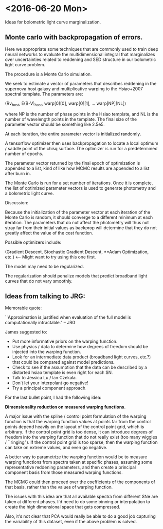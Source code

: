 * <2016-06-20 Mon>
  
  Ideas for bolometric light curve marginalization. 

**  Monte carlo with backpropagation of errors. 
    
    Here we appropriate some techniques that are commonly used to
    train deep neural networks to evaluate the multidimensional
    integral that marginalizes over uncertainties related to reddening
    and SED structure in our bolometric light curve problem.
    
    The procedure is a Monte Carlo simulation. 

    We seek to estimate a vector of parameters that describes
    reddening in the supernova host galaxy and multiplicative warping
    to the Hsiao+2007 spectral template. The parameters are:

    (Rv_host, E(B-V)_host, warp[0][0], warp[0][1], ... warp[NP][NL])

    where NP is the number of phase points in the Hsiao template, and
    NL is the number of wavelength points in the template. The final
    size of the parameter vector should be something like 2.5e5. 
    
    At each iteration, the entire parameter vector is initialized
    randomly. 

    A tensorflow optimizer then uses backpropagation to
    locate a local optimum / saddle point of the chisq surface. The
    optimizer is run for a predetermined number of epochs.

    The parameter vector returned by the final epoch of optimization
    is appended to a list, kind of like how MCMC results are appended
    to a list after burn in.

    The Monte Carlo is run for a set number of iterations. Once it is
    complete, the list of optimized parameter vectors is used to
    generate photometry and a bolometric light curve. 
    
    Discussion:

    Because the initialization of the parameter vector at each
    iteration of the Monte Carlo is random, it should converge to a
    different minimum at each iteration. The parameters that do not
    affect the photometry will thus not stray far from their initial
    values as backprop will determine that they do not greatly affect
    the value of the cost function. 

    Possible optimizers include: 
    
    (Gradient Descent, 
     Stochastic Gradient Descent,
     **Adam Optimization, etc.) <-- Might want to try using this one first. 

    The model may need to be regularized. 

    The regularization should penalize models that predict broadband
    light curves that do not vary smoothly.

    
** Ideas from talking to JRG:
   
   Memorable quote: 
   
   ``Approximation is justified when evaluation of the full model is
   computationally intractable." -- JRG

   James suggested to:

       * Put more informative priors on the warping function.
       * Use physics / data to determine how degrees of freedom should
         be injected into the warping function.
       * Look for an intermediate data product (broadband light
         curves, etc.?) that could be compared against model
         predictions.
       * Check to see if the assumption that the data can be described
         by a distorted hsiao template is even right for each SN.
       * Talk to Jessica Lu / Ian Czekala.
       * Don't let your interpolant go negative!
       * Try a principal component approach. 
 
   For the last bullet point, I had the following idea:

   *Dimensionality reduction on measured warping functions.*

   A major issue with the spline / control point formulation of the
   warping function is that the warping function values at points far
   from the control points depend heavily on the layout of the control
   point grid, which is arbitrary. If the control point grid is too
   dense, it can introduce degrees of freedom into the warping
   function that do not really exist (too many wiggles /
   ``ringing"). If the control point grid is too sparse, then the
   warping function can take on extreme values, and even go negative.

   A better way to parametrize the warping function would be to
   measure warping functions from spectra taken at specific phases,
   assuming some representative reddening parameters, and then create
   a principal component basis from those measured warping functions.

   The MCMC could then proceed over the coefficients of the components
   of that basis, rather than the values of warping function. 
   
   The issues with this idea are that all available spectra from
   different SNe are taken at different phases. I'd need to do some
   binning or interpolation to create the high dimensional space that
   gets compressed.
   
   Also, it's not clear that PCA would really be able to do a good job
   capturing the variability of this dataset, even if the above
   problem is solved.
   
   
   
   

